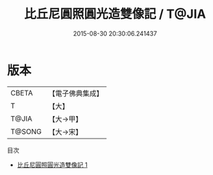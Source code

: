 #+TITLE: 比丘尼圓照圓光造雙像記 / T@JIA

#+DATE: 2015-08-30 20:30:06.241437
* 版本
 |     CBETA|【電子佛典集成】|
 |         T|【大】     |
 |     T@JIA|【大→甲】   |
 |    T@SONG|【大→宋】   |
目次
 - [[file:KR6j0312_001.txt][比丘尼圓照圓光造雙像記 1]]
